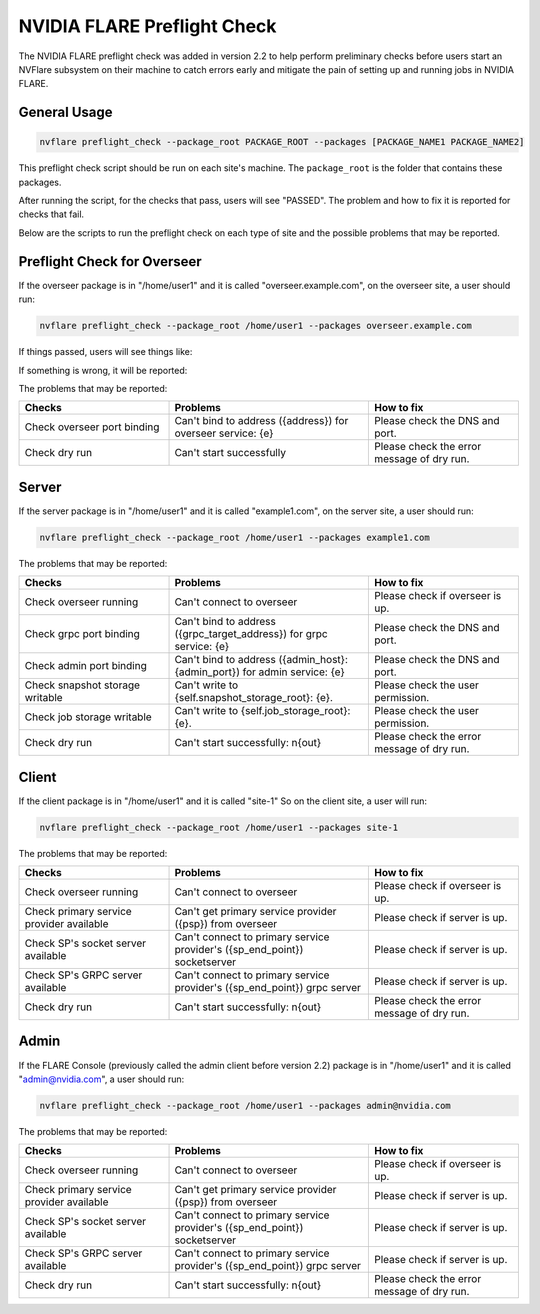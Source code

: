 .. _preflight_check:

****************************************
NVIDIA FLARE Preflight Check
****************************************

The NVIDIA FLARE preflight check was added in version 2.2 to help perform preliminary checks before users start an
NVFlare subsystem on their machine to catch errors early and mitigate the pain of setting up and running jobs in
NVIDIA FLARE.

General Usage
=============

.. code-block::

  nvflare preflight_check --package_root PACKAGE_ROOT --packages [PACKAGE_NAME1 PACKAGE_NAME2]

This preflight check script should be run on each site's machine. The ``package_root`` is the folder that contains
these packages.

After running the script, for the checks that pass, users will see "PASSED". The problem and how
to fix it is reported for checks that fail.

Below are the scripts to run the preflight check on each type of site and the possible problems that may be reported.


Preflight Check for Overseer
============================

If the overseer package is in "/home/user1" and it is called "overseer.example.com",
on the overseer site, a user should run: 

.. code-block::

  nvflare preflight_check --package_root /home/user1 --packages overseer.example.com

If things passed, users will see things like:


If something is wrong, it will be reported:



The problems that may be reported:

.. csv-table::
    :header: Checks,Problems,How to fix
    :widths: 15, 20, 15

    Check overseer port binding,Can't bind to address ({address}) for overseer service: {e},Please check the DNS and port.
    Check dry run,	Can't start successfully,	Please check the error message of dry run.


Server
======

If the server package is in "/home/user1" and it is called "example1.com",
on the server site, a user should run: 

.. code-block::

  nvflare preflight_check --package_root /home/user1 --packages example1.com

The problems that may be reported:

.. csv-table::
    :header: Checks,Problems,How to fix
    :widths: 15, 20, 15

    Check overseer running,	Can't connect to overseer,Please check if overseer is up.
    Check grpc port binding,Can't bind to address ({grpc_target_address}) for grpc service: {e},Please check the DNS and port.
    Check admin port binding,Can't bind to address ({admin_host}:{admin_port}) for admin service: {e},Please check the DNS and port.
    Check snapshot storage writable,Can't write to {self.snapshot_storage_root}: {e}.,Please check the user permission.
    Check job storage writable,	Can't write to {self.job_storage_root}: {e}.,Please check the user permission.
    Check dry run,Can't start successfully: \n{out},Please check the error message of dry run.

Client
======

If the client package is in "/home/user1" and it is called "site-1"
So on the client site, a user will run: 

.. code-block::

  nvflare preflight_check --package_root /home/user1 --packages site-1

The problems that may be reported:

.. csv-table::
    :header: Checks,Problems,How to fix
    :widths: 15, 20, 15

    Check overseer running,	Can't connect to overseer,	Please check if overseer is up.
    Check primary service provider available,Can't get primary service provider ({psp}) from overseer,Please check if server is up.
    Check SP's socket server available,Can't connect to primary service provider's ({sp_end_point}) socketserver,Please check if server is up.
    Check SP's GRPC server available,Can't connect to primary service provider's ({sp_end_point}) grpc server,Please check if server is up.
    Check dry run,	Can't start successfully: \n{out},	Please check the error message of dry run.


Admin
=====

If the FLARE Console (previously called the admin client before version 2.2) package is in "/home/user1" and it is called "admin@nvidia.com",
a user should run:

.. code-block::

  nvflare preflight_check --package_root /home/user1 --packages admin@nvidia.com

The problems that may be reported:

.. csv-table::
    :header: Checks,Problems,How to fix
    :widths: 15, 20, 15

    Check overseer running,	Can't connect to overseer,	Please check if overseer is up.
    Check primary service provider available,Can't get primary service provider ({psp}) from overseer,Please check if server is up.
    Check SP's socket server available,Can't connect to primary service provider's ({sp_end_point}) socketserver,Please check if server is up.
    Check SP's GRPC server available,Can't connect to primary service provider's ({sp_end_point}) grpc server,Please check if server is up.
    Check dry run,	Can't start successfully: \n{out},	Please check the error message of dry run.
